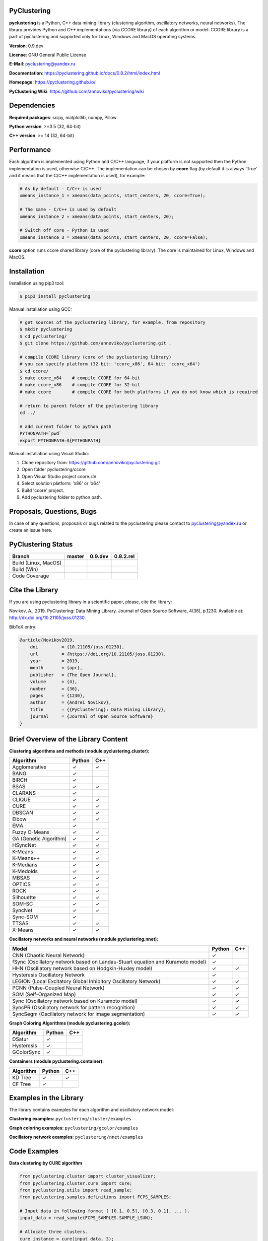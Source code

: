 |Build Status Linux MacOS| |Build Status Win| |Coverage Status| |Documentation| |PyPi| |Download Counter| |JOSS|

PyClustering
============

**pyclustering** is a Python, C++ data mining library (clustering
algorithm, oscillatory networks, neural networks). The library provides
Python and C++ implementations (via CCORE library) of each algorithm or
model. CCORE library is a part of pyclustering and supported only for
Linux, Windows and MacOS operating systems.

**Version**: 0.9.dev

**License**: GNU General Public License

**E-Mail**: pyclustering@yandex.ru

**Documentation**: https://pyclustering.github.io/docs/0.8.2/html/index.html

**Homepage**: https://pyclustering.github.io/

**PyClustering Wiki**: https://github.com/annoviko/pyclustering/wiki



Dependencies
============

**Required packages**: scipy, matplotlib, numpy, Pillow

**Python version**: >=3.5 (32, 64-bit)

**C++ version**: >= 14 (32, 64-bit)



Performance
===========

Each algorithm is implemented using Python and C/C++ language, if your platform is not supported then the Python
implementation is used, otherwise C/C++. The implementation can be chosen by **ccore** flag (by default it is always
'True' and it means that the C/C++ implementation is used), for example:

.. code:: python

    # As by default - C/C++ is used
    xmeans_instance_1 = xmeans(data_points, start_centers, 20, ccore=True);

    # The same - C/C++ is used by default
    xmeans_instance_2 = xmeans(data_points, start_centers, 20);

    # Switch off core - Python is used
    xmeans_instance_3 = xmeans(data_points, start_centers, 20, ccore=False);

**ccore** option runs ccore shared library (core of the pyclustering library). The core is maintained for Linux, Windows and MacOS.



Installation
============

Installation using pip3 tool:

.. code:: bash

    $ pip3 install pyclustering

Manual installation using GCC:

.. code:: bash

    # get sources of the pyclustering library, for example, from repository
    $ mkdir pyclustering
    $ cd pyclustering/
    $ git clone https://github.com/annoviko/pyclustering.git .

    # compile CCORE library (core of the pyclustering library)
    # you can specify platform (32-bit: 'ccore_x86', 64-bit: 'ccore_x64')
    $ cd ccore/
    $ make ccore_x64    # compile CCORE for 64-bit
    # make ccore_x86    # compile CCORE for 32-bit
    # make ccore        # compile CCORE for both platforms if you do not know which is required

    # return to parent folder of the pyclustering library
    cd ../

    # add current folder to python path
    PYTHONPATH=`pwd`
    export PYTHONPATH=${PYTHONPATH}

Manual installation using Visual Studio:

1. Clone repository from: https://github.com/annoviko/pyclustering.git
2. Open folder pyclustering/ccore
3. Open Visual Studio project ccore.sln
4. Select solution platform: 'x86' or 'x64'
5. Build 'ccore' project.
6. Add pyclustering folder to python path.



Proposals, Questions, Bugs
==========================

In case of any questions, proposals or bugs related to the pyclustering please contact to pyclustering@yandex.ru or create an issue here.



PyClustering Status
===================

+----------------------+------------------------------+------------------------------------+--------------------------------+
| Branch               | master                       | 0.9.dev                            | 0.8.2.rel                      |
+======================+==============================+====================================+================================+
| Build (Linux, MacOS) | |Build Status Linux MacOS|   | |Build Status Linux MacOS 0.9.dev| | |Build Status Linux 0.8.2.rel| |
+----------------------+------------------------------+------------------------------------+--------------------------------+
| Build (Win)          | |Build Status Win|           | |Build Status Win 0.9.dev|         | |Build Status Win 0.8.2.rel|   |
+----------------------+------------------------------+------------------------------------+--------------------------------+
| Code Coverage        | |Coverage Status|            | |Coverage Status 0.9.dev|          | |Coverage Status 0.8.2.rel|    |
+----------------------+------------------------------+------------------------------------+--------------------------------+



Cite the Library
================

If you are using pyclustering library in a scientific paper, please, cite the library:

Novikov, A., 2019. PyClustering: Data Mining Library. Journal of Open Source Software, 4(36), p.1230. Available at: http://dx.doi.org/10.21105/joss.01230.

BibTeX entry:

.. code::

    @article{Novikov2019,
        doi         = {10.21105/joss.01230},
        url         = {https://doi.org/10.21105/joss.01230},
        year        = 2019,
        month       = {apr},
        publisher   = {The Open Journal},
        volume      = {4},
        number      = {36},
        pages       = {1230},
        author      = {Andrei Novikov},
        title       = {{PyClustering}: Data Mining Library},
        journal     = {Journal of Open Source Software}
    }



Brief Overview of the Library Content
=====================================

**Clustering algorithms and methods (module pyclustering.cluster):**

+------------------------+---------+-----+
| Algorithm              | Python  | C++ |
+========================+=========+=====+
| Agglomerative          | ✓       | ✓   |
+------------------------+---------+-----+
| BANG                   | ✓       |     |
+------------------------+---------+-----+
| BIRCH                  | ✓       |     |
+------------------------+---------+-----+
| BSAS                   | ✓       | ✓   |
+------------------------+---------+-----+
| CLARANS                | ✓       |     |
+------------------------+---------+-----+
| CLIQUE                 | ✓       | ✓   |
+------------------------+---------+-----+
| CURE                   | ✓       | ✓   |
+------------------------+---------+-----+
| DBSCAN                 | ✓       | ✓   |
+------------------------+---------+-----+
| Elbow                  | ✓       | ✓   |
+------------------------+---------+-----+
| EMA                    | ✓       |     |
+------------------------+---------+-----+
| Fuzzy C-Means          | ✓       | ✓   |
+------------------------+---------+-----+
| GA (Genetic Algorithm) | ✓       | ✓   |
+------------------------+---------+-----+
| HSyncNet               | ✓       | ✓   |
+------------------------+---------+-----+
| K-Means                | ✓       | ✓   |
+------------------------+---------+-----+
| K-Means++              | ✓       | ✓   |
+------------------------+---------+-----+
| K-Medians              | ✓       | ✓   |
+------------------------+---------+-----+
| K-Medoids              | ✓       | ✓   |
+------------------------+---------+-----+
| MBSAS                  | ✓       | ✓   |
+------------------------+---------+-----+
| OPTICS                 | ✓       | ✓   |
+------------------------+---------+-----+
| ROCK                   | ✓       | ✓   |
+------------------------+---------+-----+
| Silhouette             | ✓       | ✓   |
+------------------------+---------+-----+
| SOM-SC                 | ✓       | ✓   |
+------------------------+---------+-----+
| SyncNet                | ✓       | ✓   |
+------------------------+---------+-----+
| Sync-SOM               | ✓       |     |
+------------------------+---------+-----+
| TTSAS                  | ✓       | ✓   |
+------------------------+---------+-----+
| X-Means                | ✓       | ✓   |
+------------------------+---------+-----+


**Oscillatory networks and neural networks (module pyclustering.nnet):**

+--------------------------------------------------------------------------------+---------+-----+
| Model                                                                          | Python  | C++ |
+================================================================================+=========+=====+
| CNN (Chaotic Neural Network)                                                   | ✓       |     |
+--------------------------------------------------------------------------------+---------+-----+
| fSync (Oscillatory network based on Landau-Stuart equation and Kuramoto model) | ✓       |     |
+--------------------------------------------------------------------------------+---------+-----+
| HHN (Oscillatory network based on Hodgkin-Huxley model)                        | ✓       | ✓   |
+--------------------------------------------------------------------------------+---------+-----+
| Hysteresis Oscillatory Network                                                 | ✓       |     |
+--------------------------------------------------------------------------------+---------+-----+
| LEGION (Local Excitatory Global Inhibitory Oscillatory Network)                | ✓       | ✓   |
+--------------------------------------------------------------------------------+---------+-----+
| PCNN (Pulse-Coupled Neural Network)                                            | ✓       | ✓   |
+--------------------------------------------------------------------------------+---------+-----+
| SOM (Self-Organized Map)                                                       | ✓       | ✓   |
+--------------------------------------------------------------------------------+---------+-----+
| Sync (Oscillatory network based on Kuramoto model)                             | ✓       | ✓   |
+--------------------------------------------------------------------------------+---------+-----+
| SyncPR (Oscillatory network for pattern recognition)                           | ✓       | ✓   |
+--------------------------------------------------------------------------------+---------+-----+
| SyncSegm (Oscillatory network for image segmentation)                          | ✓       | ✓   |
+--------------------------------------------------------------------------------+---------+-----+


**Graph Coloring Algorithms (module pyclustering.gcolor):**

+------------------------+---------+-----+
| Algorithm              | Python  | C++ |
+========================+=========+=====+
| DSatur                 | ✓       |     |
+------------------------+---------+-----+
| Hysteresis             | ✓       |     |
+------------------------+---------+-----+
| GColorSync             | ✓       |     |
+------------------------+---------+-----+


**Containers (module pyclustering.container):**

+------------------------+---------+-----+
| Algorithm              | Python  | C++ |
+========================+=========+=====+
| KD Tree                | ✓       | ✓   |
+------------------------+---------+-----+
| CF Tree                | ✓       |     |
+------------------------+---------+-----+



Examples in the Library
=======================

The library contains examples for each algorithm and oscillatory network model:

**Clustering examples:** ``pyclustering/cluster/examples``

**Graph coloring examples:** ``pyclustering/gcolor/examples``

**Oscillatory network examples:** ``pyclustering/nnet/examples``

.. image:: https://github.com/annoviko/pyclustering/blob/master/docs/img/example_cluster_place.png
   :alt: Where are examples?



Code Examples
=============

**Data clustering by CURE algorithm**

.. code:: python

    from pyclustering.cluster import cluster_visualizer;
    from pyclustering.cluster.cure import cure;
    from pyclustering.utils import read_sample;
    from pyclustering.samples.definitions import FCPS_SAMPLES;

    # Input data in following format [ [0.1, 0.5], [0.3, 0.1], ... ].
    input_data = read_sample(FCPS_SAMPLES.SAMPLE_LSUN);

    # Allocate three clusters.
    cure_instance = cure(input_data, 3);
    cure_instance.process();
    clusters = cure_instance.get_clusters();

    # Visualize allocated clusters.
    visualizer = cluster_visualizer();
    visualizer.append_clusters(clusters, input_data);
    visualizer.show();

**Data clustering by K-Means algorithm**

.. code:: python

    from pyclustering.cluster.kmeans import kmeans, kmeans_visualizer
    from pyclustering.cluster.center_initializer import kmeans_plusplus_initializer
    from pyclustering.samples.definitions import FCPS_SAMPLES
    from pyclustering.utils import read_sample

    # Load list of points for cluster analysis.
    sample = read_sample(FCPS_SAMPLES.SAMPLE_TWO_DIAMONDS)

    # Prepare initial centers using K-Means++ method.
    initial_centers = kmeans_plusplus_initializer(sample, 2).initialize()

    # Create instance of K-Means algorithm with prepared centers.
    kmeans_instance = kmeans(sample, initial_centers)

    # Run cluster analysis and obtain results.
    kmeans_instance.process()
    clusters = kmeans_instance.get_clusters()
    final_centers = kmeans_instance.get_centers()

    # Visualize obtained results
    kmeans_visualizer.show_clusters(sample, clusters, final_centers)

**Data clustering by OPTICS algorithm**

.. code:: python

    from pyclustering.cluster import cluster_visualizer
    from pyclustering.cluster.optics import optics, ordering_analyser, ordering_visualizer
    from pyclustering.samples.definitions import FCPS_SAMPLES
    from pyclustering.utils import read_sample

    # Read sample for clustering from some file
    sample = read_sample(FCPS_SAMPLES.SAMPLE_LSUN)

    # Run cluster analysis where connectivity radius is bigger than real
    radius = 2.0
    neighbors = 3
    amount_of_clusters = 3
    optics_instance = optics(sample, radius, neighbors, amount_of_clusters)

    # Performs cluster analysis
    optics_instance.process()

    # Obtain results of clustering
    clusters = optics_instance.get_clusters()
    noise = optics_instance.get_noise()
    ordering = optics_instance.get_ordering()

    # Visualize ordering diagram
    analyser = ordering_analyser(ordering)
    ordering_visualizer.show_ordering_diagram(analyser, amount_of_clusters)

    # Visualize clustering results
    visualizer = cluster_visualizer()
    visualizer.append_clusters(clusters, sample)
    visualizer.show()

**Simulation of oscillatory network PCNN**

.. code:: python

    from pyclustering.nnet.pcnn import pcnn_network, pcnn_visualizer

    # Create Pulse-Coupled neural network with 10 oscillators.
    net = pcnn_network(10)

    # Perform simulation during 100 steps using binary external stimulus.
    dynamic = net.simulate(50, [1, 1, 1, 0, 0, 0, 0, 1, 1, 1])

    # Allocate synchronous ensembles from the output dynamic.
    ensembles = dynamic.allocate_sync_ensembles()

    # Show output dynamic.
    pcnn_visualizer.show_output_dynamic(dynamic, ensembles)

**Simulation of chaotic neural network CNN**

.. code:: python

    from pyclustering.cluster import cluster_visualizer
    from pyclustering.samples.definitions import SIMPLE_SAMPLES
    from pyclustering.utils import read_sample
    from pyclustering.nnet.cnn import cnn_network, cnn_visualizer

    # Load stimulus from file.
    stimulus = read_sample(SIMPLE_SAMPLES.SAMPLE_SIMPLE3)

    # Create chaotic neural network, amount of neurons should be equal to amount of stimulus.
    network_instance = cnn_network(len(stimulus))

    # Perform simulation during 100 steps.
    steps = 100
    output_dynamic = network_instance.simulate(steps, stimulus)

    # Display output dynamic of the network.
    cnn_visualizer.show_output_dynamic(output_dynamic)

    # Display dynamic matrix and observation matrix to show clustering phenomenon.
    cnn_visualizer.show_dynamic_matrix(output_dynamic)
    cnn_visualizer.show_observation_matrix(output_dynamic)

    # Visualize clustering results.
    clusters = output_dynamic.allocate_sync_ensembles(10)
    visualizer = cluster_visualizer()
    visualizer.append_clusters(clusters, stimulus)
    visualizer.show()



Illustrations
=============

**Cluster allocation on FCPS dataset collection by DBSCAN:**

.. image:: https://github.com/annoviko/pyclustering/blob/master/docs/img/fcps_cluster_analysis.png
   :alt: Clustering by DBSCAN

**Cluster allocation by OPTICS using cluster-ordering diagram:**

.. image:: https://github.com/annoviko/pyclustering/blob/master/docs/img/optics_example_clustering.png
   :alt: Clustering by OPTICS


**Partial synchronization (clustering) in Sync oscillatory network:**

.. image:: https://github.com/annoviko/pyclustering/blob/master/docs/img/sync_partial_synchronization.png
   :alt: Partial synchronization in Sync oscillatory network


**Cluster visualization by SOM (Self-Organized Feature Map)**

.. image:: https://github.com/annoviko/pyclustering/blob/master/docs/img/target_som_processing.png
   :alt: Cluster visualization by SOM



.. |Build Status Linux MacOS| image:: https://travis-ci.org/annoviko/pyclustering.svg?branch=master
   :target: https://travis-ci.org/annoviko/pyclustering
.. |Build Status Win| image:: https://ci.appveyor.com/api/projects/status/4uly2exfp49emwn0/branch/master?svg=true
   :target: https://ci.appveyor.com/project/annoviko/pyclustering/branch/master
.. |Coverage Status| image:: https://coveralls.io/repos/github/annoviko/pyclustering/badge.svg?branch=master&ts=1
   :target: https://coveralls.io/github/annoviko/pyclustering?branch=master
.. |Documentation| image:: https://codedocs.xyz/annoviko/pyclustering.svg
   :target: https://codedocs.xyz/annoviko/pyclustering/
.. |DOI| image:: https://zenodo.org/badge/DOI/10.5281/zenodo.1491324.svg
   :target: https://doi.org/10.5281/zenodo.1491324
.. |PyPi| image:: https://badge.fury.io/py/pyclustering.svg
   :target: https://badge.fury.io/py/pyclustering
.. |Build Status Linux MacOS 0.9.dev| image:: https://travis-ci.org/annoviko/pyclustering.svg?branch=0.9.dev
   :target: https://travis-ci.org/annoviko/pyclustering
.. |Build Status Win 0.9.dev| image:: https://ci.appveyor.com/api/projects/status/4uly2exfp49emwn0/branch/0.9.dev?svg=true
   :target: https://ci.appveyor.com/project/annoviko/pyclustering/branch/0.9.dev
.. |Coverage Status 0.9.dev| image:: https://coveralls.io/repos/github/annoviko/pyclustering/badge.svg?branch=0.9.dev&ts=1
   :target: https://coveralls.io/github/annoviko/pyclustering?branch=0.9.dev
.. |Build Status Linux 0.8.2.rel| image:: https://travis-ci.org/annoviko/pyclustering.svg?branch=0.8.2.rel
   :target: https://travis-ci.org/annoviko/pyclustering
.. |Build Status Win 0.8.2.rel| image:: https://ci.appveyor.com/api/projects/status/4uly2exfp49emwn0/branch/0.8.2.rel?svg=true
   :target: https://ci.appveyor.com/project/annoviko/pyclustering/branch/0.8.2.rel
.. |Coverage Status 0.8.2.rel| image:: https://coveralls.io/repos/github/annoviko/pyclustering/badge.svg?branch=0.8.2.rel&ts=1
   :target: https://coveralls.io/github/annoviko/pyclustering?branch=0.8.2.rel
.. |Download Counter| image:: https://pepy.tech/badge/pyclustering
   :target: https://pepy.tech/project/pyclustering
.. |JOSS| image:: http://joss.theoj.org/papers/10.21105/joss.01230/status.svg
   :target: https://doi.org/10.21105/joss.01230